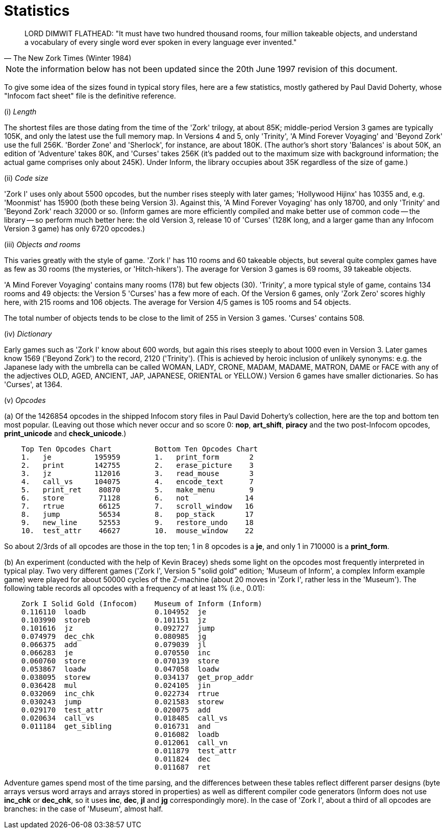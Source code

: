 [[app.e]]
[reftext="Appendix E"]
[appendix]
= Statistics


[quote, The New Zork Times (Winter 1984)]
____
LORD DIMWIT FLATHEAD: "It must have two hundred thousand rooms, four million takeable objects, and understand a vocabulary of every single word ever spoken in every language ever invented."
____


NOTE: the information below has not been updated since the 20th June 1997 revision of this document.

To give some idea of the sizes found in typical story files, here are a few statistics, mostly gathered by Paul David Doherty, whose "Infocom fact sheet" file is the definitive reference.

{empty}(i) _Length_

The shortest files are those dating from the time of the 'Zork' trilogy, at about 85K; middle-period Version 3 games are typically 105K, and only the latest use the full memory map. In Versions 4 and 5, only 'Trinity', 'A Mind Forever Voyaging' and 'Beyond Zork' use the full 256K. 'Border Zone' and 'Sherlock', for instance, are about 180K. (The author's short story 'Balances' is about 50K, an edition of 'Adventure' takes 80K, and 'Curses' takes 256K (it's padded out to the maximum size with background information; the actual game comprises only about 245K). Under Inform, the library occupies about 35K regardless of the size of game.)

{empty}(ii) _Code size_

'Zork I' uses only about 5500 opcodes, but the number rises steeply with later games; 'Hollywood Hijinx' has 10355 and, e.g. 'Moonmist' has 15900 (both these being Version 3). Against this, 'A Mind Forever Voyaging' has only 18700, and only 'Trinity' and 'Beyond Zork' reach 32000 or so. (Inform games are more efficiently compiled and make better use of common code -- the library -- so perform much better here: the old Version 3, release 10 of 'Curses' (128K long, and a larger game than any Infocom Version 3 game) has only 6720 opcodes.)

{empty}(iii) _Objects and rooms_

This varies greatly with the style of game. 'Zork I' has 110 rooms and 60 takeable objects, but several quite complex games have as few as 30 rooms (the mysteries, or 'Hitch-hikers'). The average for Version 3 games is 69 rooms, 39 takeable objects.

'A Mind Forever Voyaging' contains many rooms (178) but few objects (30). 'Trinity', a more typical style of game, contains 134 rooms and 49 objects: the Version 5 'Curses' has a few more of each. Of the Version 6 games, only 'Zork Zero' scores highly here, with 215 rooms and 106 objects. The average for Version 4/5 games is 105 rooms and 54 objects.

The total number of objects tends to be close to the limit of 255 in Version 3 games. 'Curses' contains 508.

{empty}(iv) _Dictionary_

Early games such as 'Zork I' know about 600 words, but again this rises steeply to about 1000 even in Version 3. Later games know 1569 ('Beyond Zork') to the record, 2120 ('Trinity'). (This is achieved by heroic inclusion of unlikely synonyms: e.g. the Japanese lady with the umbrella can be called WOMAN, LADY, CRONE, MADAM, MADAME, MATRON, DAME or FACE with any of the adjectives OLD, AGED, ANCIENT, JAP, JAPANESE, ORIENTAL or YELLOW.) Version 6 games have smaller dictionaries. So has 'Curses', at 1364.

{empty}(v) _Opcodes_

{empty}(a) Of the 1426854 opcodes in the shipped Infocom story files in Paul David Doherty's collection, here are the top and bottom ten most popular. (Leaving out those which never occur and so score 0: *nop*, *art_shift*, *piracy* and the two post-Infocom opcodes, *print_unicode* and *check_unicode*.)

....
    Top Ten Opcodes Chart          Bottom Ten Opcodes Chart
    1.   je          195959        1.   print_form       2
    2.   print       142755        2.   erase_picture    3
    3.   jz          112016        3.   read_mouse       3
    4.   call_vs     104075        4.   encode_text      7
    5.   print_ret    80870        5.   make_menu        9
    6.   store        71128        6.   not             14
    7.   rtrue        66125        7.   scroll_window   16
    8.   jump         56534        8.   pop_stack       17
    9.   new_line     52553        9.   restore_undo    18
    10.  test_attr    46627        10.  mouse_window    22
....

So about 2/3rds of all opcodes are those in the top ten; 1 in 8 opcodes is a *je*, and only 1 in 710000 is a *print_form*.

{empty}(b) An experiment (conducted with the help of Kevin Bracey) sheds some light on the opcodes most frequently interpreted in typical play. Two very different games ('Zork I', Version 5 "solid gold" edition; 'Museum of Inform', a complex Inform example game) were played for about 50000 cycles of the Z-machine (about 20 moves in 'Zork I', rather less in the 'Museum'). The following table records all opcodes with a frequency of at least 1% (i.e., 0.01):

....
    Zork I Solid Gold (Infocom)    Museum of Inform (Inform)
    0.116110  loadb                0.104952  je
    0.103990  storeb               0.101151  jz
    0.101616  jz                   0.092727  jump
    0.074979  dec_chk              0.080985  jg
    0.066375  add                  0.079039  jl
    0.066283  je                   0.070550  inc
    0.060760  store                0.070139  store
    0.053867  loadw                0.047058  loadw
    0.038095  storew               0.034137  get_prop_addr
    0.036428  mul                  0.024105  jin
    0.032069  inc_chk              0.022734  rtrue
    0.030243  jump                 0.021583  storew
    0.029170  test_attr            0.020075  add
    0.020634  call_vs              0.018485  call_vs
    0.011184  get_sibling          0.016731  and
                                   0.016082  loadb
                                   0.012061  call_vn
                                   0.011879  test_attr
                                   0.011824  dec
                                   0.011687  ret
....

Adventure games spend most of the time parsing, and the differences between these tables reflect different parser designs (byte arrays versus word arrays and arrays stored in properties) as well as different compiler code generators (Inform does not use *inc_chk* or *dec_chk*, so it uses *inc*, *dec*, *jl* and *jg* correspondingly more). In the case of 'Zork I', about a third of all opcodes are branches: in the case of 'Museum', almost half.
